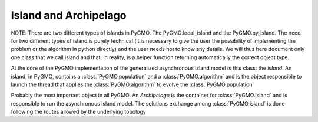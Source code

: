 Island and Archipelago
======================

NOTE: There are two different types of islands in PyGMO. The PyGMO.local_island and the PyGMO.py_island. The need for two different
types of island is purely technical (it is necessary to give the user the possibility of implementing the problem or the algorithm in python directly)
and the user needs not to know any details. We will thus here document only one class that we call
island and that, in reality, is a helper function returning automatically the correct object type. 

.. class:: PyGMO.island

   At the core of the PyGMO implementation of the generalized asynchronous island model is this class: the *island*.
   An island, in PyGMO, contains a :class:`PyGMO.population` and a :class:`PyGMO.algorithm` and is the object responsible
   to launch the thread that applies the :class:`PyGMO.algorithm` to evolve the :class:`PyGMO.population`

   .. method:: PyGMO.island.__init__((PyGMO.algorithm)algo, (PyGMO.population)pop[ , migr_prob=1., s_policy = PyGMO.migration., r_policy=])

      Constructs an island from a population. The population will be evolved by algo. Migration occurs with
      probability migr_prob at the end of each evolution if the *island* belongs to a :class:`PyGMO.archipelago`

      .. code-block:: python

         from PyGMO import *
         prob = problem.schwefel(2)
         algo = algorithm.de(10) #instantiates differential evolution with default params and 10 generations
         pop = population(prob,20)
         isl = island(algo,pop)

   .. method:: PyGMO.island.__init__((PyGMO.algorithm)algo, (PyGMO.problem)prob, (int)N[ , migr_prob=1.])

      Constructs an island directly from a problem. The resulting population (of size N) will be evolved by algo. 
      Migration occurs with probability migr_prob at the end of each evolution if the *island* belongs to an :class:`PyGMO.archipelago`

      .. code-block:: python

         from PyGMO import *
         prob = problem.schwefel(2)
         algo = algorithm.de(10) #instantiates differential evolution with default params and 10 generations
         isl = island(algo,prob,20)

   .. method:: PyGMO.island.evolve(int(n))
  
      Evolves the :class:`PyGMO.population` in the *island* performing n calls to :class:`PyGMO.algorithm`.
      At the end of each call migration occur with probability migr_prob if the *island*  belongs to a :class:`PyGMO.archipelago`.
      Evolution happens in the background on a new thread while the program flows continues.
      
      .. code-block:: python

         from PyGMO import *
         prob = problem.schwefel(1500)
         algo = algorithm.de(100)       #instantiates differential evolution with default params and 100 generations
         pop = population(prob,20)  
         isl = island(algo,pop)
         isl.evolve(1)                  #calls algo to evolve pop. The program flow continues

   .. method:: PyGMO.island.join()

      Joins the thread (if still present) started by the  :class:`PyGMO.island.evolve` method. In other words it waits
      for :class:`PyGMO.island.evolve` to have finished.

      .. code-block:: python

         from PyGMO import *
         prob = problem.schwefel(1500)
         algo = algorithm.de(100) #instantiates differential evolution with default params and 100 generations
         pop = population(prob,20)  
         isl = island(algo,pop)
         isl.evolve(1) #calls algo to evolve pop. The program flow continues
         isl.join() #Waits for the evolve to finish (i.e. waits for completion of the 100 generations of differential evolution)

   .. method:: PyGMO.island.busy()

         Returns True if evolution is ongoing in the *island*.

   .. method:: PyGMO.island.set_x((int)idx,(list) x)

      Sets a new chromosome for the idx-th :class:`PyGMO.individual` in the :class:`PyGMO.population` 
      of the *island* to x.

      .. code-block:: python

         from PyGMO import *
         prob = problem.ackley(5)
         algo = algorithm.de(10)             #instantiates differential evolution with default params and 10 generations
         isl = island(algo,prob,10)
	 isl.population.set_x(0,[1,2,3,4,5]) # This is completely uneffective 
                                             # as the 'attribute' population returns a copy
         isl.set_x(0,[1,2,3,4,5])            # This works!!
  

   .. method:: PyGMO.island.set_v((int)idx,(list) v)

      Sets the velocity of the idx-th :class:`PyGMO.individual` in the :class:`PyGMO.population` 
      of the *island* to v.

      .. code-block:: python

         from PyGMO import *
         prob = problem.ackley(5)
         algo = algorithm.de(10) #instantiates differential evolution with default params and 10 generations
         isl = island(algo,prob,10)
	 isl.population.set_v(0,[0.02,0.03,-0.3,0.12,0.1]) # This is completely uneffective 
                                                           # as the 'attribute' population returns a copy
         isl.set_v(0,[0.02,0.03,-0.3,0.12,0.1])            # This works!!

   .. attribute:: PyGMO.island.algorithm

      The *island* :class:`PyGMO.algorithm`. Can be set, but not modified via its methods.

   .. attribute:: PyGMO.island.population

      The *island* :class:`PyGMO.population`. Can be set, but not modified via its methods.

   .. attribute:: PyGMO.island.problem

      A copy of the :class:`PyGMO.problem` in the :class:`PyGMO.population`. Cannot be set or modified via its methods.

   .. attribute:: PyGMO.island.migration_probability

      The probability that migration occur at the end of each evolution. Cannot be set (maybe in future versions)

.. class:: PyGMO.archipelago

   Probably the most important object in all PyGMO. An *Archipelago* is the container for :class:`PyGMO.island` 
   and is responsible to run the asynchronous island model. The solutions exchange among :class:`PyGMO.island` is done
   following the routes allowed by the underlying topology



